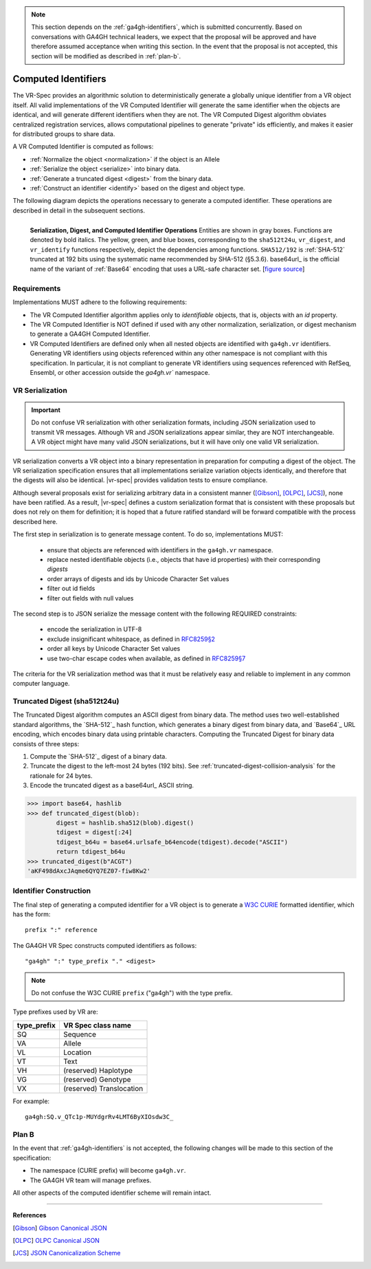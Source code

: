 .. _computed-identifiers:

.. note:: This section depends on the :ref:`ga4gh-identifiers`, which
          is submitted concurrently.  Based on conversations with
          GA4GH technical leaders, we expect that the proposal will be
          approved and have therefore assumed acceptance when writing
          this section.  In the event that the proposal is not
          accepted, this section will be modified as described in
          :ref:`plan-b`.


Computed Identifiers
!!!!!!!!!!!!!!!!!!!!

The VR-Spec provides an algorithmic solution to deterministically
generate a globally unique identifier from a VR object itself. All
valid implementations of the VR Computed Identifier will generate the
same identifier when the objects are identical, and will generate
different identifiers when they are not. The VR Computed Digest
algorithm obviates centralized registration services, allows
computational pipelines to generate "private" ids efficiently, and
makes it easier for distributed groups to share data.

A VR Computed Identifier is computed as follows:

* :ref:`Normalize the object <normalization>` if the object is an Allele
* :ref:`Serialize the object <serialize>` into binary data.
* :ref:`Generate a truncated digest <digest>` from the binary data.
* :ref:`Construct an identifier <identify>` based on the digest and object type.

The following diagram depicts the operations necessary to generate a
computed identifier.  These operations are described in detail in the
subsequent sections.

.. _ser-dig-id:

.. figure:: ../images/id-dig-ser.png
   :align: left

   **Serialization, Digest, and Computed Identifier Operations**
   Entities are shown in gray boxes. Functions are denoted by bold
   italics.  The yellow, green, and blue boxes, corresponding to the
   ``sha512t24u``, ``vr_digest``, and ``vr_identify`` functions
   respectively, depict the dependencies among functions.
   ``SHA512/192`` is :ref:`SHA-512` truncated at 192 bits using the
   systematic name recommended by SHA-512 (§5.3.6).  base64url_ is the
   official name of the variant of :ref:`Base64` encoding that uses a
   URL-safe character set. [`figure source
   <https://www.draw.io/?page-id=M8V1EMsVyfZQDDbK8gNL&title=VR%20diagrams.drawio#Uhttps%3A%2F%2Fdrive.google.com%2Fa%2Fharts.net%2Fuc%3Fid%3D1Qimkvi-Fnd1hhuixbd6aU4Se6zr5Nc1h%26export%3Ddownload>`__]


Requirements
@@@@@@@@@@@@

Implementations MUST adhere to the following requirements:

* The VR Computed Identifier algorithm applies only to *identifiable*
  objects, that is, objects with an `id` property.

* The VR Computed Identifier is NOT defined if used with any other
  normalization, serialization, or digest mechanism to generate a
  GA4GH Computed Identifier.

* VR Computed Identifiers are defined only when all nested objects are
  identified with ``ga4gh.vr`` identifiers.  Generating VR identifiers
  using objects referenced within any other namespace is not compliant
  with this specification. In particular, it is not compliant to
  generate VR identifiers using sequences referenced with RefSeq,
  Ensembl, or other accession outside the `ga4gh.vr`` namespace.



.. _serialize:

VR Serialization
@@@@@@@@@@@@@@@@

.. important:: Do not confuse VR serialization with other
   serialization formats, including JSON serialization used to
   transmit VR messages.  Although VR and JSON serializations appear
   similar, they are NOT interchangeable. A VR object might have many
   valid JSON serializations, but it will have only one valid VR
   serialization.

VR serialization converts a VR object into a binary representation in
preparation for computing a digest of the object.  The VR
serialization specification ensures that all implementations serialize
variation objects identically, and therefore that the digests will
also be identical.  |vr-spec| provides validation tests to ensure
compliance.

Although several proposals exist for serializing arbitrary data in a
consistent manner ([Gibson]_, [OLPC]_, [JCS]_), none have been
ratified. As a result, |vr-spec| defines a custom serialization format
that is consistent with these proposals but does not rely on them for
definition; it is hoped that a future ratified standard will be
forward compatible with the process described here.

The first step in serialization is to generate message content. To do
so, implementations MUST:

    * ensure that objects are referenced with identifiers in the
      ``ga4gh.vr`` namespace.
    * replace nested identifiable objects (i.e., objects that have id
      properties) with their corresponding *digests*
    * order arrays of digests and ids by Unicode Character Set values
    * filter out id fields
    * filter out fields with null values

The second step is to JSON serialize the message content with the
following REQUIRED constraints:

    * encode the serialization in UTF-8
    * exclude insignificant whitespace, as defined in `RFC8259§2
      <https://tools.ietf.org/html/rfc8259#section-2>`__
    * order all keys by Unicode Character Set values
    * use two-char escape codes when available, as defined in
      `RFC8259§7 <https://tools.ietf.org/html/rfc8259#section-7>`__

The criteria for the VR serialization method was that it must be
relatively easy and reliable to implement in any common computer
language.


.. _digest:

Truncated Digest (sha512t24u)
@@@@@@@@@@@@@@@@@@@@@@@@@@@@@

The Truncated Digest algorithm computes an ASCII digest from binary
data.  The method uses two well-established standard algorithms, the
`SHA-512`_ hash function, which generates a binary digest from binary
data, and `Base64`_ URL encoding, which encodes binary data using
printable characters.  Computing the Truncated Digest for binary data
consists of three steps:

1. Compute the `SHA-512`_ digest of a binary data.
2. Truncate the digest to the left-most 24 bytes (192 bits).  See
   :ref:`truncated-digest-collision-analysis` for the rationale for 24
   bytes.
3. Encode the truncated digest as a base64url_ ASCII string.



.. code-block:: python

   >>> import base64, hashlib
   >>> def truncated_digest(blob): 
           digest = hashlib.sha512(blob).digest() 
           tdigest = digest[:24] 
           tdigest_b64u = base64.urlsafe_b64encode(tdigest).decode("ASCII") 
           return tdigest_b64u 
   >>> truncated_digest(b"ACGT")
   'aKF498dAxcJAqme6QYQ7EZ07-fiw8Kw2'


.. _identify:

Identifier Construction
@@@@@@@@@@@@@@@@@@@@@@@


The final step of generating a computed identifier for a VR object is
to generate a `W3C CURIE <curie-spec>`_ formatted identifier, which
has the form::

    prefix ":" reference

The GA4GH VR Spec constructs computed identifiers as follows::

    "ga4gh" ":" type_prefix "." <digest>

.. note:: Do not confuse the W3C CURIE ``prefix`` ("ga4gh") with the
          type prefix.

Type prefixes used by VR are:

.. csv-table::
   :header: type_prefix, VR Spec class name
   :align: left

   SQ, Sequence
   VA, Allele
   VL, Location
   VT, Text
   VH, (reserved) Haplotype
   VG, (reserved) Genotype
   VX, (reserved) Translocation

For example::

    ga4gh:SQ.v_QTc1p-MUYdgrRv4LMT6ByXIOsdw3C_



.. _plan-b:
   
Plan B
@@@@@@

In the event that :ref:`ga4gh-identifiers` is not accepted, the
following changes will be made to this section of the specification:

* The namespace (CURIE prefix) will become ``ga4gh.vr``.

* The GA4GH VR team will manage prefixes.

All other aspects of the computed identifier scheme will remain intact.



----

**References**

.. [Gibson] `Gibson Canonical JSON <http://gibson042.github.io/canonicaljson-spec/>`__
.. [OLPC] `OLPC Canonical JSON <http://wiki.laptop.org/go/Canonical_JSON>`__
.. [JCS] `JSON Canonicalization Scheme <https://tools.ietf.org/html/draft-rundgren-json-canonicalization-scheme-05>`__

